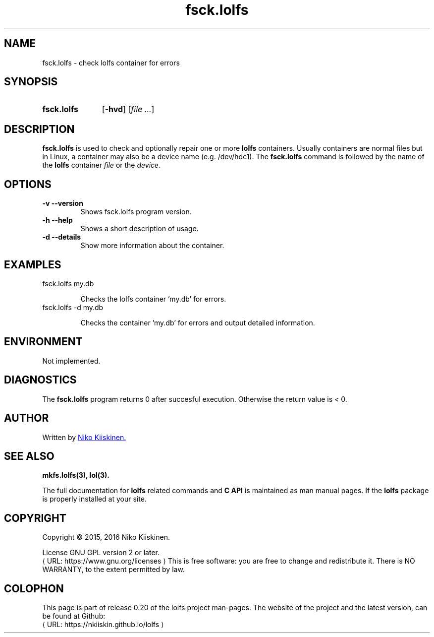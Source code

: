 .\" Copyright (c) 2016, Niko Kiiskinen
.\"
.\" %%%LICENSE_START(GPLv2+_DOC_FULL)
.\" This is free documentation; you can redistribute it and/or
.\" modify it under the terms of the GNU General Public License as
.\" published by the Free Software Foundation; either version 2 of
.\" the License, or (at your option) any later version.
.\"
.\" The GNU General Public License's references to "object code"
.\" and "executables" are to be interpreted as the output of any
.\" document formatting or typesetting system, including
.\" intermediate and printed output.
.\"
.\" This manual is distributed in the hope that it will be useful,
.\" but WITHOUT ANY WARRANTY; without even the implied warranty of
.\" MERCHANTABILITY or FITNESS FOR A PARTICULAR PURPOSE.  See the
.\" GNU General Public License for more details.
.\"
.\" You should have received a copy of the GNU General Public
.\" License along with this manual; if not, see
.\" <http://www.gnu.org/licenses/>.
.\" %%%LICENSE_END
.\"
.\"     @(#)fsck.lolfs.3 0.20 2016/12/17
.\"
.\" Modified, niko, 2016-12-17
.\"
.de URL
\\$2 \(laURL: \\$1 \(ra\\$3
..
.if \n[.g] .mso www.tmac
.TH "fsck.lolfs" "3" "16 December 2016" "LOLFS v0.20" "Lolfs Package Manual"
.SH "NAME"
fsck.lolfs \- check lolfs container for errors
.SH "SYNOPSIS"
.SY fsck.lolfs
.OP \-hvd
.RI [ file
.IR .\|.\|. ]
.YS
.SH "DESCRIPTION"
.B fsck.lolfs
is used to check and optionally repair one or more
.B lolfs
containers. Usually containers are normal files but in Linux,
a container may also be a device name (e.g. /dev/hdc1).
The
.B fsck.lolfs
command is followed by the name of the
.B lolfs
container \fIfile\fP or the \fIdevice\fP.
.SH "OPTIONS"
.TP
.B \-v \-\-version
Shows fsck.lolfs program version.
.TP
.B \-h \-\-help
Shows a short description of usage.
.TP
.B \-d \-\-details
Show more information about the container.
.SH "EXAMPLES"
.TP
fsck.lolfs my.db
.IP
Checks the lolfs container 'my.db' for errors.
.TP
fsck.lolfs -d my.db
.IP
Checks the container 'my.db' for errors and output
detailed information.
.SH "ENVIRONMENT"
Not implemented.
.SH "DIAGNOSTICS"
The
.B fsck.lolfs
program returns 0 after succesful execution.
Otherwise the return value is < 0.
.SH "AUTHOR"
Written by
.MT lolfs.bugs@\:gmail.com
Niko Kiiskinen.
.ME
.SH "SEE ALSO"
.BR mkfs.lolfs(3),
.BR lol(3).
.PP
The full documentation for
.B lolfs
related commands and
.B
C API
is maintained as man manual pages. If the
.B lolfs
package is properly installed at your site.
.SH "COPYRIGHT"
Copyright \(co 2015, 2016 Niko Kiiskinen.
.BR
.PP
License GNU GPL version 2 or later.
.URL https://\:www.gnu.org/\:licenses
.BR
This is free software: you are free to change and redistribute it.
There is NO WARRANTY, to the extent permitted by law.
.SH "COLOPHON"
This page is part of release 0.20 of the lolfs project
man-pages. The website of the project and the latest version,
can be found at Github:
.URL https://\:nkiiskin.github.io/\:lolfs
